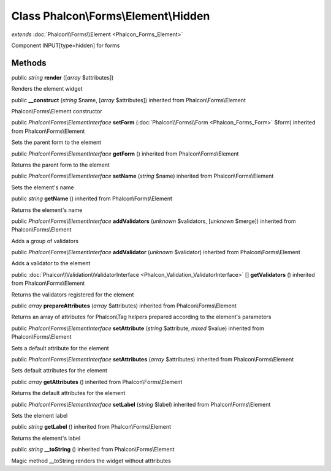 Class **Phalcon\\Forms\\Element\\Hidden**
=========================================

*extends* :doc:`Phalcon\\Forms\\Element <Phalcon_Forms_Element>`

Component INPUT[type=hidden] for forms


Methods
---------

public *string*  **render** ([*array* $attributes])

Renders the element widget



public  **__construct** (*string* $name, [*array* $attributes]) inherited from Phalcon\\Forms\\Element

Phalcon\\Forms\\Element constructor



public *Phalcon\\Forms\\ElementInterface*  **setForm** (:doc:`Phalcon\\Forms\\Form <Phalcon_Forms_Form>` $form) inherited from Phalcon\\Forms\\Element

Sets the parent form to the element



public *Phalcon\\Forms\\ElementInterface*  **getForm** () inherited from Phalcon\\Forms\\Element

Returns the parent form to the element



public *Phalcon\\Forms\\ElementInterface*  **setName** (*string* $name) inherited from Phalcon\\Forms\\Element

Sets the element's name



public *string*  **getName** () inherited from Phalcon\\Forms\\Element

Returns the element's name



public *Phalcon\\Forms\\ElementInterface*  **addValidators** (*unknown* $validators, [*unknown* $merge]) inherited from Phalcon\\Forms\\Element

Adds a group of validators



public *Phalcon\\Forms\\ElementInterface*  **addValidator** (*unknown* $validator) inherited from Phalcon\\Forms\\Element

Adds a validator to the element



public :doc:`Phalcon\\Validation\\ValidatorInterface <Phalcon_Validation_ValidatorInterface>` [] **getValidators** () inherited from Phalcon\\Forms\\Element

Returns the validators registered for the element



public *array*  **prepareAttributes** (*array* $attributes) inherited from Phalcon\\Forms\\Element

Returns an array of attributes for Phalcon\\Tag helpers prepared according to the element's parameters



public *Phalcon\\Forms\\ElementInterface*  **setAttribute** (*string* $attribute, *mixed* $value) inherited from Phalcon\\Forms\\Element

Sets a default attribute for the element



public *Phalcon\\Forms\\ElementInterface*  **setAttributes** (*array* $attributes) inherited from Phalcon\\Forms\\Element

Sets default attributes for the element



public *array*  **getAttributes** () inherited from Phalcon\\Forms\\Element

Returns the default attributes for the element



public *Phalcon\\Forms\\ElementInterface*  **setLabel** (*string* $label) inherited from Phalcon\\Forms\\Element

Sets the element label



public *string*  **getLabel** () inherited from Phalcon\\Forms\\Element

Returns the element's label



public *string*  **__toString** () inherited from Phalcon\\Forms\\Element

Magic method __toString renders the widget without atttributes




